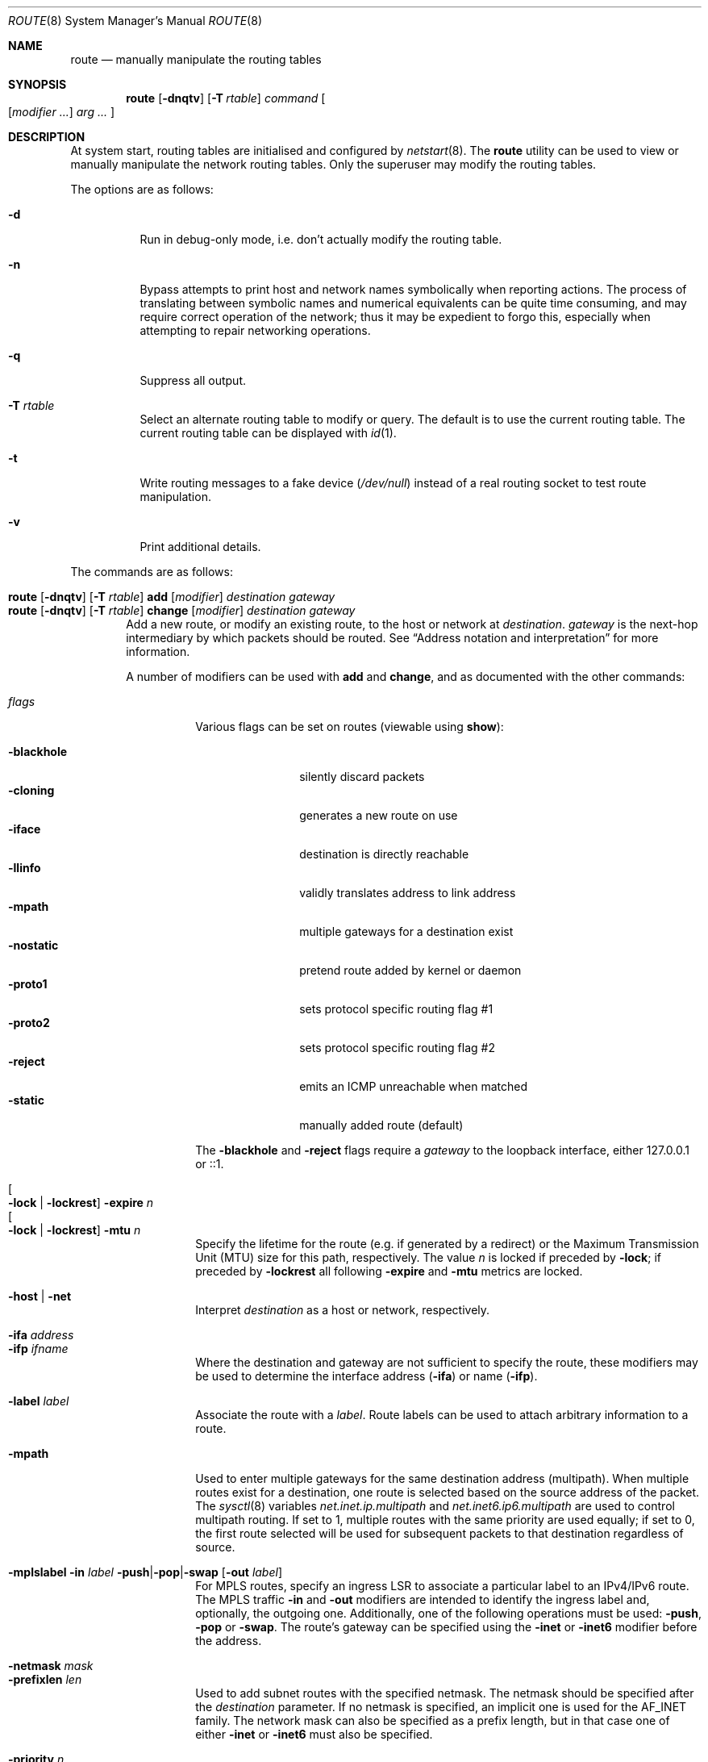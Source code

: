 .\"	$OpenBSD: route.8,v 1.113 2023/03/03 08:08:15 jsg Exp $
.\"	$NetBSD: route.8,v 1.6 1995/03/18 15:00:13 cgd Exp $
.\"
.\" Copyright (c) 1983, 1991, 1993
.\"	The Regents of the University of California.  All rights reserved.
.\"
.\" Redistribution and use in source and binary forms, with or without
.\" modification, are permitted provided that the following conditions
.\" are met:
.\" 1. Redistributions of source code must retain the above copyright
.\"    notice, this list of conditions and the following disclaimer.
.\" 2. Redistributions in binary form must reproduce the above copyright
.\"    notice, this list of conditions and the following disclaimer in the
.\"    documentation and/or other materials provided with the distribution.
.\" 3. Neither the name of the University nor the names of its contributors
.\"    may be used to endorse or promote products derived from this software
.\"    without specific prior written permission.
.\"
.\" THIS SOFTWARE IS PROVIDED BY THE REGENTS AND CONTRIBUTORS ``AS IS'' AND
.\" ANY EXPRESS OR IMPLIED WARRANTIES, INCLUDING, BUT NOT LIMITED TO, THE
.\" IMPLIED WARRANTIES OF MERCHANTABILITY AND FITNESS FOR A PARTICULAR PURPOSE
.\" ARE DISCLAIMED.  IN NO EVENT SHALL THE REGENTS OR CONTRIBUTORS BE LIABLE
.\" FOR ANY DIRECT, INDIRECT, INCIDENTAL, SPECIAL, EXEMPLARY, OR CONSEQUENTIAL
.\" DAMAGES (INCLUDING, BUT NOT LIMITED TO, PROCUREMENT OF SUBSTITUTE GOODS
.\" OR SERVICES; LOSS OF USE, DATA, OR PROFITS; OR BUSINESS INTERRUPTION)
.\" HOWEVER CAUSED AND ON ANY THEORY OF LIABILITY, WHETHER IN CONTRACT, STRICT
.\" LIABILITY, OR TORT (INCLUDING NEGLIGENCE OR OTHERWISE) ARISING IN ANY WAY
.\" OUT OF THE USE OF THIS SOFTWARE, EVEN IF ADVISED OF THE POSSIBILITY OF
.\" SUCH DAMAGE.
.\"
.\"	@(#)route.8	8.3 (Berkeley) 3/19/94
.\"
.Dd $Mdocdate: March 3 2023 $
.Dt ROUTE 8
.Os
.Sh NAME
.Nm route
.Nd manually manipulate the routing tables
.Sh SYNOPSIS
.Nm route
.Op Fl dnqtv
.Op Fl T Ar rtable
.Ar command
.Oo
.Op Ar modifier ...
.Ar arg ...
.Oc
.Sh DESCRIPTION
At system start,
routing tables are initialised and configured by
.Xr netstart 8 .
The
.Nm
utility can be used to view or manually manipulate the network routing tables.
Only the superuser may modify the routing tables.
.Pp
The options are as follows:
.Bl -tag -width Ds
.It Fl d
Run in debug-only mode, i.e. don't actually modify the routing table.
.It Fl n
Bypass attempts to print host and network names symbolically
when reporting actions.
The process of translating between symbolic
names and numerical equivalents can be quite time consuming, and
may require correct operation of the network; thus it may be expedient
to forgo this, especially when attempting to repair networking operations.
.It Fl q
Suppress all output.
.It Fl T Ar rtable
Select an alternate routing table to modify or query.
The default is to use the current routing table.
The current routing table can be displayed with
.Xr id 1 .
.It Fl t
Write routing messages to a fake device
.Pa ( /dev/null )
instead of a real routing socket to test route manipulation.
.It Fl v
Print additional details.
.El
.Pp
The commands are as follows:
.Pp
.Bl -tag -width "XXXX" -compact
.It Xo
.Nm route
.Op Fl dnqtv
.Op Fl T Ar rtable
.Cm add
.Op Ar modifier
.Ar destination
.Ar gateway
.Xc
.It Xo
.Nm route
.Op Fl dnqtv
.Op Fl T Ar rtable
.Cm change
.Op Ar modifier
.Ar destination
.Ar gateway
.Xc
Add a new route, or modify an existing route, to the host or network at
.Ar destination .
.Ar gateway
is the next-hop intermediary by which packets should be routed.
See
.Sx Address notation and interpretation
for more information.
.Pp
A number of modifiers can be used with
.Cm add
and
.Cm change ,
and as documented with the other commands:
.Pp
.Bl -tag -width Ds -compact
.It Ar flags
Various flags can be set on routes
(viewable using
.Cm show ) :
.Pp
.Bl -tag -width -blackhole -compact
.It Fl blackhole
silently discard packets
.It Fl cloning
generates a new route on use
.It Fl iface
destination is directly reachable
.It Fl llinfo
validly translates address to link address
.It Fl mpath
multiple gateways for a destination exist
.It Fl nostatic
pretend route added by kernel or daemon
.It Fl proto1
sets protocol specific routing flag #1
.It Fl proto2
sets protocol specific routing flag #2
.It Fl reject
emits an ICMP unreachable when matched
.It Fl static
manually added route (default)
.El
.Pp
The
.Fl blackhole
and
.Fl reject
flags require a
.Ar gateway
to the loopback interface,
either 127.0.0.1 or ::1.
.Pp
.It Oo Fl lock | Fl lockrest Oc Fl expire Ar n
.It Oo Fl lock | Fl lockrest Oc Fl mtu Ar n
Specify the lifetime for the route (e.g. if generated by a redirect)
or the Maximum Transmission Unit (MTU) size for this path, respectively.
The value
.Ar n
is locked if preceded by
.Fl lock ;
if preceded by
.Fl lockrest
all following
.Fl expire
and
.Fl mtu
metrics are locked.
.Pp
.It Fl host | net
Interpret
.Ar destination
as a host or network, respectively.
.Pp
.It Fl ifa Ar address
.It Fl ifp Ar ifname
Where the destination and gateway are not sufficient to specify
the route,
these modifiers may be used to determine the interface address
.Pq Fl ifa
or name
.Pq Fl ifp .
.Pp
.It Fl label Ar label
Associate the route with a
.Ar label .
Route labels can be used to attach arbitrary information to a route.
.Pp
.It Fl mpath
Used to enter multiple gateways for the same destination address (multipath).
When multiple routes exist for a destination, one route is selected based
on the source address of the packet.
The
.Xr sysctl 8
variables
.Va net.inet.ip.multipath
and
.Va net.inet6.ip6.multipath
are used to control multipath routing.
If set to 1,
multiple routes with the same priority are used equally;
if set to 0,
the first route selected will be used for subsequent packets to that
destination regardless of source.
.Pp
.It Xo
.Fl mplslabel in Ar label
.Fl push Ns | Ns Fl pop Ns | Ns Fl swap
.Op Fl out Ar label
.Xc
For MPLS routes,
specify an ingress LSR to associate a particular label to an IPv4/IPv6 route.
The MPLS traffic
.Fl in
and
.Fl out
modifiers are intended to identify the ingress label and, optionally,
the outgoing one.
Additionally, one of the following operations must be used:
.Fl push ,
.Fl pop
or
.Fl swap .
The route's gateway can be specified using the
.Fl inet
or
.Fl inet6
modifier before the address.
.Pp
.It Fl netmask Ar mask
.It Fl prefixlen Ar len
Used to add subnet routes with the specified netmask.
The netmask should be specified after the
.Ar destination
parameter.
If no netmask is specified,
an implicit one is used for the
.Dv AF_INET
family.
The network mask can also be specified as a prefix length,
but in that case one of either
.Fl inet
or
.Fl inet6
must also be specified.
.Pp
.It Fl priority Ar n
Specifies a routing priority.
If no priority is specified, the kernel will set a priority depending on the
.Dv RTF_STATIC
flag to either
.Dv RTP_STATIC
or
.Dv RTP_DEFAULT .
Note that priority 1 is reserved for kernel use.
.El
.Pp
.It Xo
.Nm route
.Op Fl dnqtv
.Op Fl T Ar rtable
.Cm del Ns Op Cm ete
.Ar destination
.Op Fl priority Ar n
.Op Ar gateway
.Xc
Delete the route to
.Ar destination .
If multiple routes to the destination exist,
a specific route must be selected by specifying the priority
and/or a gateway.
.Pp
.It Xo
.Nm route
.Op Fl T Ar rtable
.Cm exec
.Op Ar command ...
.Xc
Execute a command, forcing the process and its children to use the
routing table and appropriate routing domain as specified with the
.Fl T Ar rtable
option.
.Pp
.It Xo
.Nm route
.Op Fl nqv
.Op Fl T Ar rtable
.Cm flush
.Op Ar family
.Op Fl iface Ar ifname
.Op Fl priority Ar n
.Xc
Delete all gateway entries from the routing table,
optionally limited to a specific address family.
Routes matching a specific interface or priority can be flushed
by using the
.Fl iface
or
.Fl priority
modifiers.
.Pp
.It Xo
.Bk -words
.Nm route
.Op Fl nv
.Op Fl T Ar rtable
.Cm get
.Ar destination
.Op Fl priority Ar n
.Op Ar gateway
.Ek
.Xc
Display the route to
.Ar destination .
If multiple routes to the destination exist,
a specific route may be selected by specifying the priority
and/or a gateway.
.Pp
.It Xo
.Nm
.Op Fl n
.Op Fl T Ar rtable
.Cm monitor
.Op Ar family
.Op Fl iface
.Xc
Continuously report any changes to the routing information base.
The information reported can be limited to a specific address family,
a specific routing table
using the
.Fl T
option,
or interface specific messages (link state changes) using the
.Fl iface
modifier.
.Pp
.It Xo
.Ic route
.Op Fl dtv
.Op Fl T Ar rtable
.Cm nameserver
.Ar interface
.Op Ar address ...
.Xc
Broadcast a list of up to five nameserver address proposals to
.Xr resolvd 8 ,
which is used to update the list of nameservers for the given interface in
.Xr resolv.conf 5 .
If no address is given,
a request to remove the nameservers for the given interface is sent.
.Pp
.It Xo
.Nm route
.Op Fl nv
.Op Fl T Ar rtable
.Cm show
.Op Ar family
.Op Fl gateway
.Op Fl label Ar label
.Op Fl priority Ar n
.Xc
Display the routing table.
.Pp
If
.Fl gateway
is specified, only routes whose gateway are in the
same address family as the destination are shown.
.Pp
If
.Fl label
is specified, only routes with the specified label are shown.
.Pp
If
.Fl priority
is specified, only routes with the specified priority are shown.
It may be specified by number or one of
.Cm local ,
.Cm connected ,
.Cm static ,
.Cm ospf ,
.Cm rip ,
or
.Cm bgp .
If the priority is negative, then routes that do not match the numeric
priority are shown.
.Pp
Within the output of
.Cm show ,
the "Flags" column indicates what flags are set on the route.
The mapping between letters and flags is:
.Bl -column "1" "RTF_BLACKHOLE" "Protocol specific routing flag #1."
.It 1 Ta Dv RTF_PROTO1 Ta "Protocol specific routing flag #1."
.It 2 Ta Dv RTF_PROTO2 Ta "Protocol specific routing flag #2."
.It 3 Ta Dv RTF_PROTO3 Ta "Protocol specific routing flag #3."
.It B Ta Dv RTF_BLACKHOLE Ta "Just discard packets."
.It b Ta Dv RTF_BROADCAST Ta "Correspond to a local broadcast address."
.It C Ta Dv RTF_CLONING Ta "Generate new routes on use."
.It c Ta Dv RTF_CLONED Ta "Cloned routes (generated from RTF_CLONING)."
.It D Ta Dv RTF_DYNAMIC Ta "Created dynamically (by redirect)."
.It G Ta Dv RTF_GATEWAY Ta "Dest requires forwarding by intermediary."
.It H Ta Dv RTF_HOST Ta "Host entry (net otherwise)."
.It h Ta Dv RTF_CACHED Ta "Referenced by gateway route."
.It L Ta Dv RTF_LLINFO Ta "Valid protocol to link address translation."
.It l Ta Dv RTF_LOCAL Ta "Correspond to a local address."
.It M Ta Dv RTF_MODIFIED Ta "Modified dynamically (by redirect)."
.It m Ta Dv RTF_MULTICAST Ta "Correspond to a multicast address."
.It n Ta Dv RTF_CONNECTED Ta "Interface route."
.It P Ta Dv RTF_MPATH Ta "Multipath route."
.It R Ta Dv RTF_REJECT Ta "Host or net unreachable."
.It S Ta Dv RTF_STATIC Ta "Manually added."
.It T Ta Dv RTF_MPLS Ta "MPLS route."
.It U Ta Dv RTF_UP Ta "Route usable."
.El
.Pp
.It Xo
.Ic route
.Op Fl T Ar rtable
.Cm sourceaddr
.Op Fl inet Ns | Ns Fl inet6
.Op Fl ifp Ar ifname
.Op Ar address
.Xc
Set the preferred source address.
If
.Ar address
is omitted, the preferred source address is printed, if set.
If
.Fl ifp
is used, the address assigned to the interface
.Ar ifname
is used.
The preferred source address is not used if the destination is on-link
or the source address is assigned to a disabled interface.
.El
.Ss Address notation and interpretation
Addresses are assumed to be IPv4 unless they contain a colon,
in which case they are treated as IPv6.
Alternatively they may be specified as belonging to a particular address family
using one of the following modifiers:
.Pp
.Bl -tag -width "-inet6XXX" -offset indent -compact
.It Fl inet
IPv4 addresses;
see
.Xr ip 4
.It Fl inet6
IPv6 addresses;
see
.Xr ip6 4
.It Fl link
hardware (link-level) addresses
.It Fl mpls
MPLS addresses
.It Fl sa
actual
.Vt sockaddr
data, in hexadecimal format
.El
.Pp
.Ar destination
is assumed to be a route to a network
if any of the following apply:
.Pp
.Bl -bullet -compact
.It
the
.Fl net
modifier is used
.It
it is the word "default", equivalent to 0/0 or ::/0
.It
it is an address with a
.Dq / Ns Em XX
suffix, where
.Em XX
is the number of bits in the network portion of the address
.It
it specifies the network portion either with
.Fl netmask
or
.Fl prefixlen
.El
.Pp
If
.Ar destination
is a valid IP address or host name,
or the
.Fl host
modifier is used,
it is assumed to be a route to a host.
.Pp
All symbolic names specified for a
.Ar destination
or
.Ar gateway
are looked up using
.Xr gethostbyname 3 .
.Sh FILES
.Bl -tag -width "/etc/mygate" -compact
.It Pa /etc/hosts
host and network name database
.It Pa /etc/mygate
default gateway address
.El
.Sh EXAMPLES
Show the current IPv4 routing tables,
without attempting to print hostnames symbolically:
.Pp
.Dl $ route -n show -inet
.Pp
Add a static
.Xr inet 4
route to the 192.168.5.0/24 network via the 192.168.0.1 gateway:
.Pp
.Dl # route add -inet 192.168.5.0/24 192.168.0.1
.Pp
Amend the
.Xr inet 4
route to the 192.168.5.0/24 network to use the 192.168.0.2 gateway:
.Pp
.Dl # route change -inet 192.168.5.0/24 192.168.0.2
.Pp
Delete the
.Xr inet 4
route to the 192.168.5.0/24 network:
.Pp
.Dl # route delete -inet 192.168.5.0/24
.Pp
Add a static
.Xr inet6 4
route to a host which is on the vio0 interface that is outside your prefix,
and use that host as a default gateway, as used by some hosting providers:
.Pp
.Dl # route add -inet6 2001:db8:efef::1 -cloning -link -iface vio0
.Dl # route add -inet6 default 2001:db8:efef::1
.Sh DIAGNOSTICS
.Bl -diag
.It "%s: gateway %s flags %x"
The specified route is being added to or deleted from the tables.
If the gateway address used was not the primary address of the gateway
(the first one returned by
.Xr gethostbyname 3 ) ,
the gateway address is printed numerically as well as symbolically.
.It "%s %s done"
When the
.Cm flush
command is specified, each routing table entry deleted
is indicated with a message of this form.
.It "Network is unreachable"
An attempt to add a route failed because the gateway listed was not
on a directly connected network.
The next-hop gateway must be given.
.It "not in table"
A
.Cm delete
operation was attempted for an entry which
wasn't present in the tables.
.It "routing table overflow"
An
.Cm add
operation was attempted, but the system was
low on resources and was unable to allocate memory
to create the new entry.
.El
.Sh SEE ALSO
.Xr gethostbyname 3 ,
.Xr inet_net_pton 3 ,
.Xr inet_pton 3 ,
.Xr route 4 ,
.Xr rtable 4 ,
.Xr hosts 5 ,
.Xr mygate 5 ,
.Xr netstart 8
.Sh HISTORY
The
.Nm
command appeared in
.Bx 4.2 .
IPv6 support was added by WIDE/KAME project.
.Pp
The
.Fl recvpipe ,
.Fl hopcount ,
.Fl sendpipe ,
.Fl ssthresh ,
.Fl rtt ,
and
.Fl rttvar
modifiers used to be used to initialize various quantities in routing
table entries.
The routing system no longer uses these values and the modifiers
exist now only for compatibility with other operating systems.
.Sh BUGS
Some uses of the
.Fl ifa
or
.Fl ifp
modifiers with the
.Cm add
command will incorrectly fail with a
.Dq Network is unreachable
message if there is no default route.
See case
.Dv RTM_ADD
in
.Fn route_output
from
.Pa sys/net/rtsock.c
for details.
